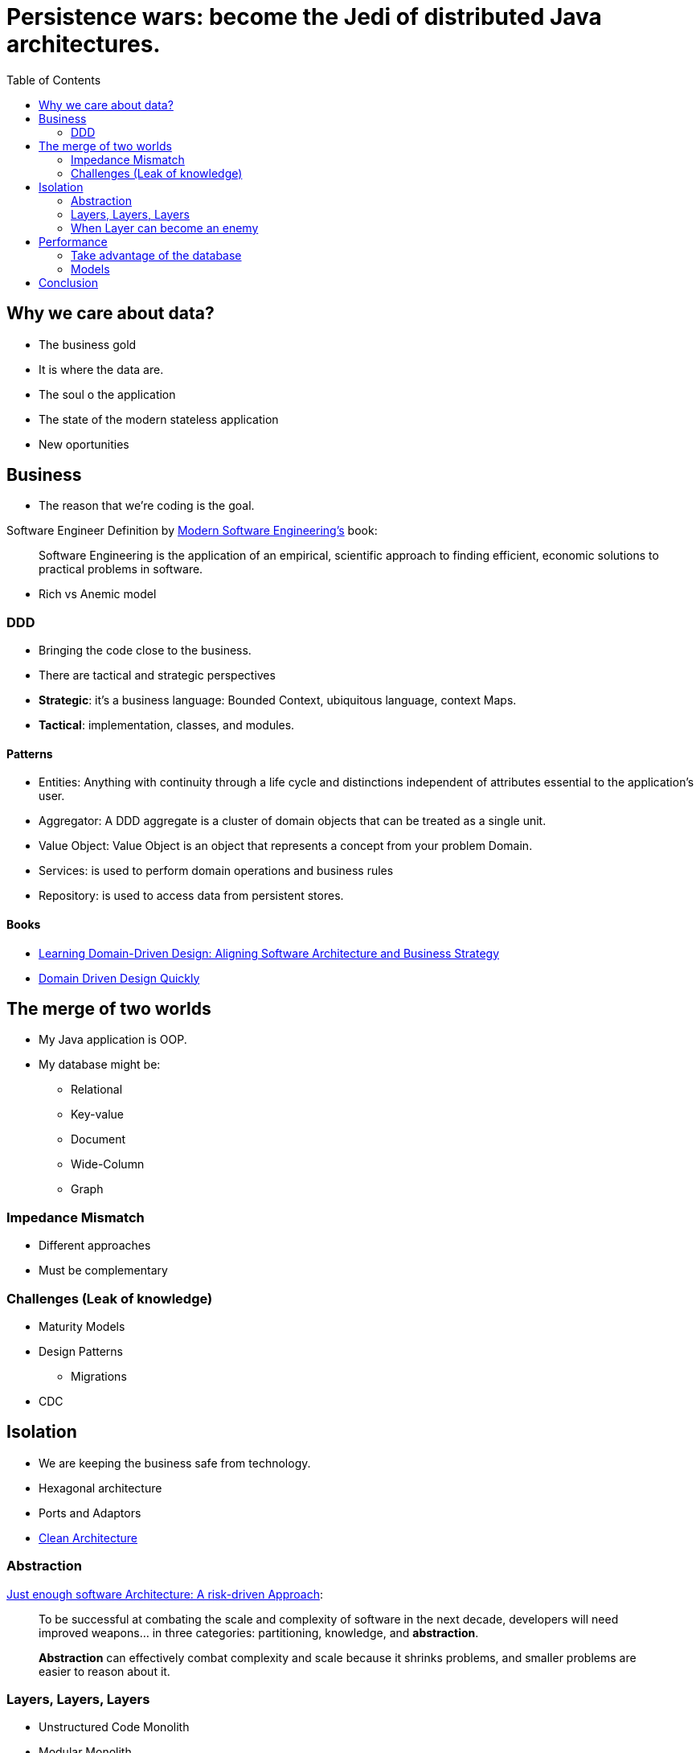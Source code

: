 = Persistence wars: become the Jedi of distributed Java architectures.
:toc: auto

== Why we care about data?

* The business gold
* It is where the data are.
* The soul o the application
* The state of the modern stateless application
* New oportunities

== Business

* The reason that we're coding is the goal.

Software Engineer Definition by  https://www.amazon.com/dp/B0BLXCXT3R/[Modern Software Engineering's] book:

> Software Engineering is the application of an empirical, scientific approach to finding efficient, economic solutions to practical problems in software.

* Rich vs Anemic model

=== DDD

* Bringing the code close to the business.
* There are tactical and strategic perspectives

* *Strategic*: it's a business language: Bounded Context, ubiquitous language, context Maps.
* *Tactical*: implementation, classes, and modules.

==== Patterns

* Entities: Anything with continuity through a life cycle and distinctions independent of attributes essential to the application's user.
* Aggregator:  A DDD aggregate is a cluster of domain objects that can be treated as a single unit.
* Value Object: Value Object is an object that represents a concept from your problem Domain.
* Services: is used to perform domain operations and business rules
* Repository: is used to access data from persistent stores.

==== Books

* https://www.amazon.com.br/dp/1098100131[Learning Domain-Driven Design: Aligning Software Architecture and Business Strategy]
* https://www.infoq.com/minibooks/domain-driven-design-quickly/[Domain Driven Design Quickly]

== The merge of two worlds

* My Java application is OOP.
* My database might be:
** Relational
** Key-value
** Document
** Wide-Column
** Graph

=== Impedance Mismatch

* Different approaches
* Must be complementary

=== Challenges (Leak of knowledge)

* Maturity Models
* Design Patterns
** Migrations
* CDC

== Isolation

* We are keeping the business safe from technology.

* Hexagonal architecture
* Ports and Adaptors
* https://www.amazon.com/dp/0134494164[Clean Architecture]

=== Abstraction

https://www.amazon.com/dp/B0BR3RXFW2/[Just enough software Architecture: A risk-driven Approach]:

> To be successful at combating the scale and complexity of software in the next decade, developers will need improved weapons... in three categories: partitioning, knowledge, and *abstraction*.

> *Abstraction* can effectively combat complexity and scale because it shrinks problems, and smaller problems are easier to reason about it.

=== Layers, Layers, Layers

* Unstructured Code Monolith
* Modular Monolith
* Layered Architecture
** Mapper
** DAO
** Repository

=== When Layer can become an enemy

More code:

* More Work
* More code to maintain
* More bugs
* We're terrible at seeing the future; go to evolutionary architecture instead.
** Unknown unknowns

== Performance

* Object-relational impedance mismatch
** Polymorphism, types, conversion, mapper
** 90% is on that conversion

=== Take advantage of the database

> Hibernate and JPA were designed to work well in combination with handwritten SQL.
https://www.youtube.com/watch?v=pc6QIwx0EL0[ORM, 20 years later by Gavin King]

=== Models

https://www.amazon.com/dp/0321826620/[NoSQL Distilled: A Brief Guide to the Emerging World of Polyglot Persistence]

== Conclusion

Understand the three rules and focus on simplicity.

* https://www.amazon.com/dp/173210221X/[A Philosophy of Software Design]

image::conclusion.jpeg[]